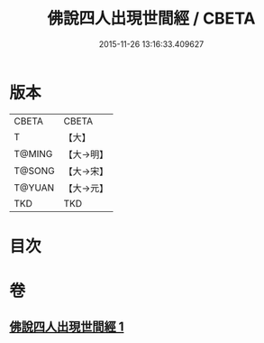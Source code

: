 #+TITLE: 佛說四人出現世間經 / CBETA
#+DATE: 2015-11-26 13:16:33.409627
* 版本
 |     CBETA|CBETA   |
 |         T|【大】     |
 |    T@MING|【大→明】   |
 |    T@SONG|【大→宋】   |
 |    T@YUAN|【大→元】   |
 |       TKD|TKD     |

* 目次
* 卷
** [[file:KR6a0128_001.txt][佛說四人出現世間經 1]]

